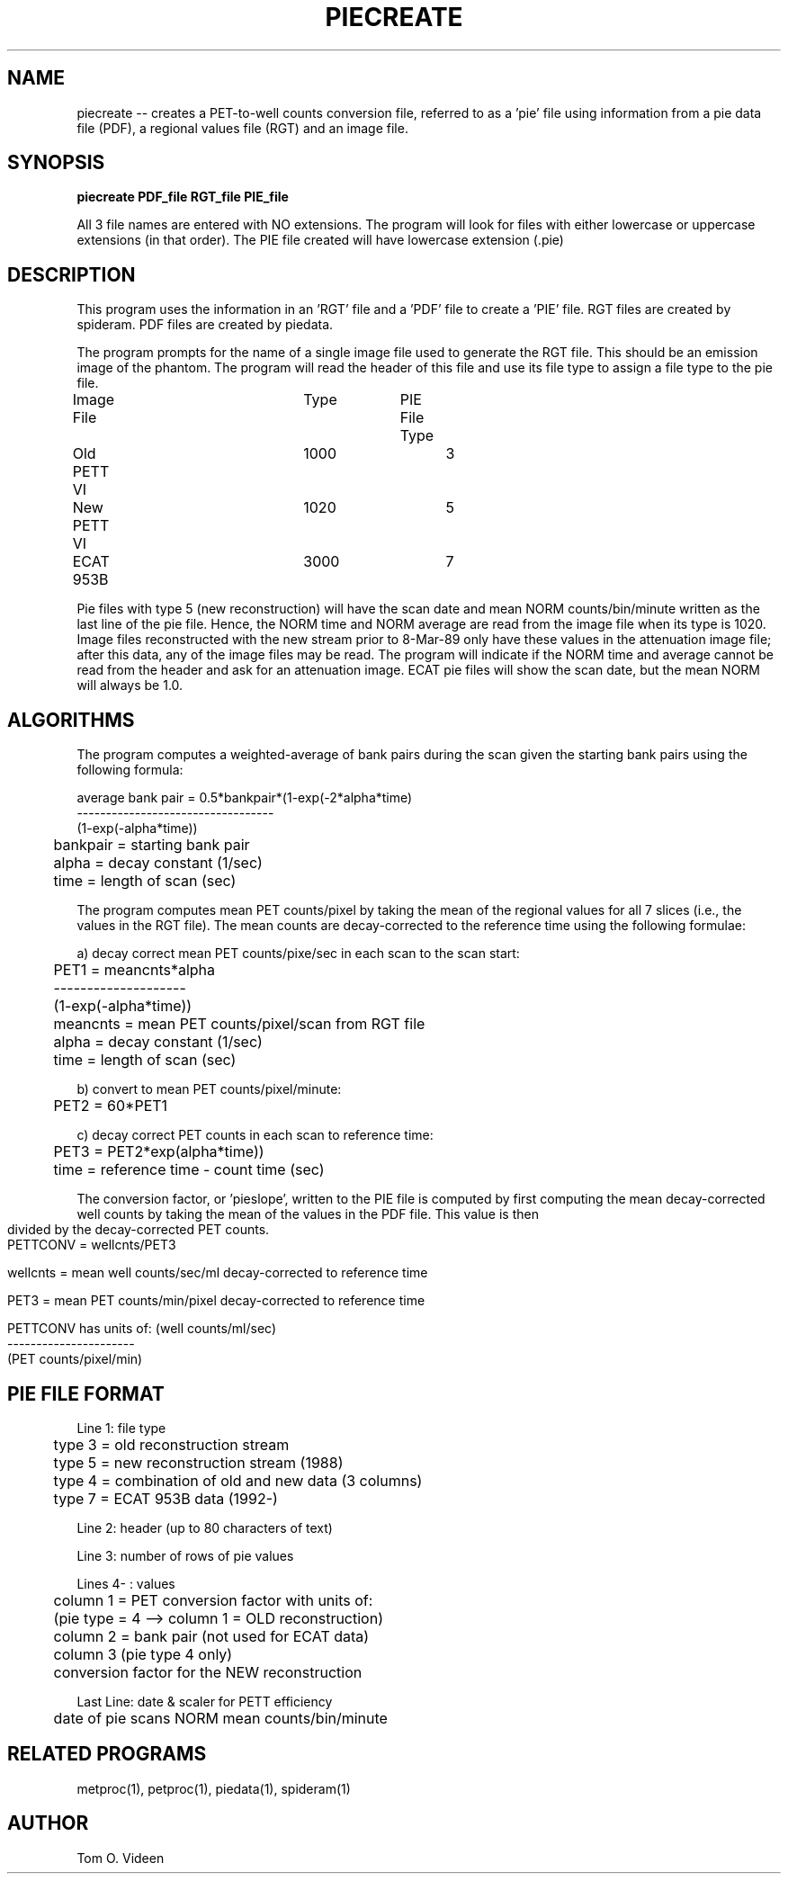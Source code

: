 .TH PIECREATE 1 "28-Oct-92" "Neuroimaging Lab"
.SH NAME
piecreate -- creates a PET-to-well counts conversion file, referred to as a 'pie' file using information from a pie data file (PDF), a regional values file (RGT) and an image file.

.SH SYNOPSIS
.B piecreate PDF_file RGT_file PIE_file 

All 3 file names are entered with NO extensions.  The program will look for files with either lowercase or uppercase extensions (in that order).  The PIE file created will have lowercase extension (.pie)

.SH DESCRIPTION

This program uses the information in an 'RGT' file and a 'PDF'
file to create a 'PIE' file.  RGT files are created by spideram.  PDF files are created by piedata.

The program prompts for the name of a single image file used
to generate the RGT file.  This should be an emission image of
the phantom.  The program will read the header of this file and
use its file type to assign a file type to the pie file.

Image File		Type		PIE File Type
.br
Old PETT VI		1000			3
.br
New PETT VI		1020			5
.br
ECAT 953B			3000			7

Pie files with type 5 (new reconstruction) will have the
scan date and mean NORM counts/bin/minute written as the last
line of the pie file.  Hence, the NORM time and NORM average are
read from the image file when its type is 1020.  Image files
reconstructed with the new stream prior to 8-Mar-89 only have
these values in the attenuation image file; after this data,
any of the image files may be read.  The program will indicate
if the NORM time and average cannot be read from the header and
ask for an attenuation image.  ECAT pie files will show the scan date, but the mean NORM will always be 1.0.

.bp

.SH ALGORITHMS

The program computes a weighted-average of bank pairs
during the scan given the starting bank pairs using the
following formula:

average bank pair = 0.5*bankpair*(1-exp(-2*alpha*time)
.br
                    ----------------------------------
.br
                           (1-exp(-alpha*time))

	bankpair = starting bank pair
.br
	alpha = decay constant (1/sec)
.br
	time  = length of scan (sec)

The program computes mean PET counts/pixel by taking the
mean of the regional values for all 7 slices (i.e., the values
in the RGT file).  The mean counts are decay-corrected to the
reference time using the following formulae:

a) decay correct mean PET counts/pixe/sec in each scan to the scan start:

	PET1 =    meancnts*alpha
.br
	       --------------------
.br
	       (1-exp(-alpha*time))

.br
	meancnts = mean PET counts/pixel/scan from RGT file
.br
	alpha = decay constant (1/sec)
.br
	time  = length of scan (sec)

b) convert to mean PET counts/pixel/minute:

	PET2 = 60*PET1

c) decay correct PET counts in each scan to reference time:

	PET3 = PET2*exp(alpha*time))

	time  = reference time - count time (sec)

The conversion factor,  or 'pieslope', written to the PIE file is
computed by first computing the mean decay-corrected well counts
by taking the mean of the values in the PDF file.  This value is
then divided by the decay-corrected PET counts.

	PETTCONV = wellcnts/PET3

	wellcnts = mean well counts/sec/ml decay-corrected to
		reference time

	PET3 = mean PET counts/min/pixel decay-corrected to
		reference time

	PETTCONV has units of:  (well counts/ml/sec)
.br
	                       ----------------------
.br
	                       (PET counts/pixel/min)

.SH PIE FILE FORMAT

Line 1:  file type
.br
	type 3 = old reconstruction stream
.br
	type 5 = new reconstruction stream (1988)
.br
	type 4 = combination of old and new data (3 columns)
.br
	type 7 = ECAT 953B data (1992-)

Line 2:  header (up to 80 characters of text)

Line 3:  number of rows of pie values

Lines 4- : values

	column 1 = PET conversion factor with units of:
.br
	(pie type = 4 --> column 1 = OLD reconstruction)

	column 2 = bank pair (not used for ECAT data)

	column 3 (pie type 4 only)
.br
	conversion factor for the NEW reconstruction

Last Line:  date & scaler for PETT efficiency
.br
	date of pie scans    NORM mean counts/bin/minute

.SH RELATED PROGRAMS

metproc(1), petproc(1), piedata(1), spideram(1)

.SH AUTHOR

Tom O. Videen
